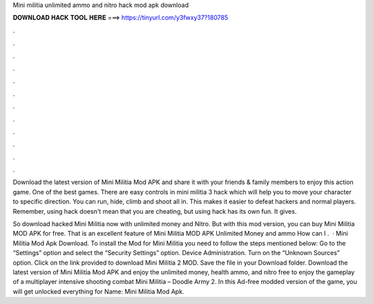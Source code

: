Mini militia unlimited ammo and nitro hack mod apk download



𝐃𝐎𝐖𝐍𝐋𝐎𝐀𝐃 𝐇𝐀𝐂𝐊 𝐓𝐎𝐎𝐋 𝐇𝐄𝐑𝐄 ===> https://tinyurl.com/y3fwxy37?180785



.



.



.



.



.



.



.



.



.



.



.



.

Download the latest version of Mini Militia Mod APK and share it with your friends & family members to enjoy this action game. One of the best games. There are easy controls in mini militia 3 hack which will help you to move your character to specific direction. You can run, hide, climb and shoot all in. This makes it easier to defeat hackers and normal players. Remember, using hack doesn't mean that you are cheating, but using hack has its own fun. It gives.

So download hacked Mini Militia now with unlimited money and Nitro. But with this mod version, you can buy Mini Militia MOD APK for free. That is an excellent feature of Mini Militia MOD APK Unlimited Money and ammo How can I .  · Mini Militia Mod Apk Download. To install the Mod for Mini Militia you need to follow the steps mentioned below: Go to the “Settings” option and select the “Security Settings” option. Device Administration. Turn on the “Unknown Sources” option. Click on the link provided to download Mini Militia 2 MOD. Save the file in your Download folder. Download the latest version of Mini Militia Mod APK and enjoy the unlimited money, health ammo, and nitro free to enjoy the gameplay of a multiplayer intensive shooting combat Mini Militia – Doodle Army 2. In this Ad-free modded version of the game, you will get unlocked everything for  Name: Mini Militia Mod Apk.
